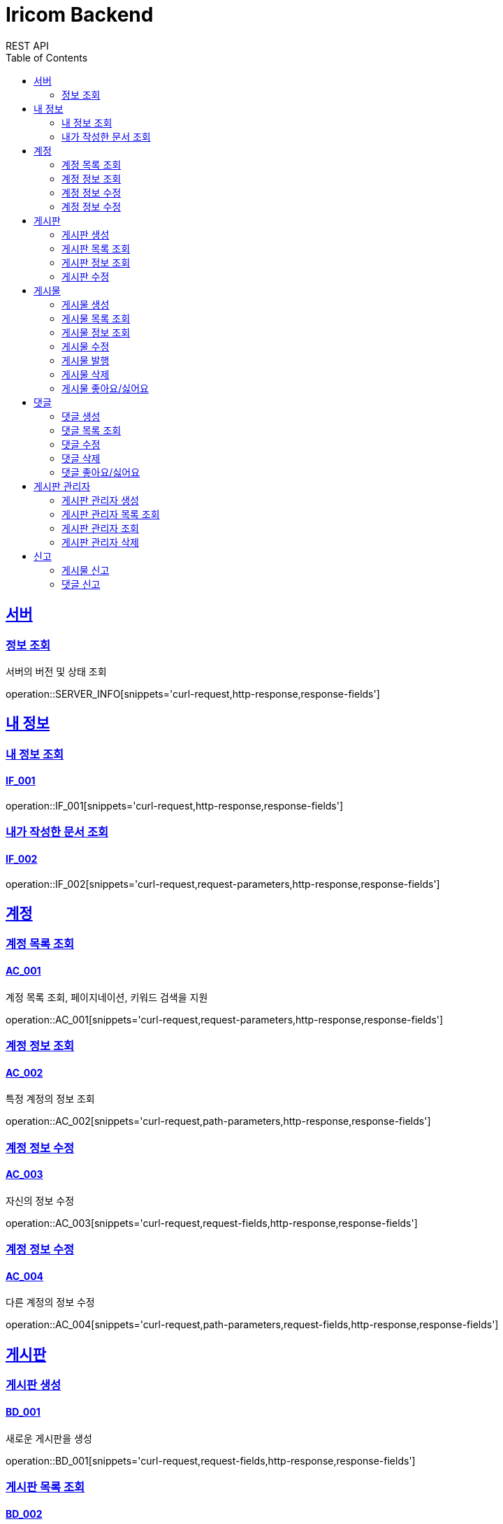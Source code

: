 = Iricom Backend
REST API
:doctype: book
:icons: font
:source-highlighter: highlightjs
:toc: left
:toclevels: 2
:sectlinks:

== 서버
=== 정보 조회
서버의 버전 및 상태 조회

operation::SERVER_INFO[snippets='curl-request,http-response,response-fields']

== 내 정보

=== 내 정보 조회
==== IF_001
operation::IF_001[snippets='curl-request,http-response,response-fields']

=== 내가 작성한 문서 조회
==== IF_002
operation::IF_002[snippets='curl-request,request-parameters,http-response,response-fields']

== 계정

=== 계정 목록 조회
==== AC_001
계정 목록 조회, 페이지네이션, 키워드 검색을 지원

operation::AC_001[snippets='curl-request,request-parameters,http-response,response-fields']

=== 계정 정보 조회
==== AC_002
특정 계정의 정보 조회

operation::AC_002[snippets='curl-request,path-parameters,http-response,response-fields']

=== 계정 정보 수정
==== AC_003
자신의 정보 수정

operation::AC_003[snippets='curl-request,request-fields,http-response,response-fields']

=== 계정 정보 수정
==== AC_004
다른 계정의 정보 수정

operation::AC_004[snippets='curl-request,path-parameters,request-fields,http-response,response-fields']

== 게시판

=== 게시판 생성
==== BD_001
새로운 게시판을 생성

operation::BD_001[snippets='curl-request,request-fields,http-response,response-fields']

=== 게시판 목록 조회
==== BD_002
게시판 목록 조회, 페이지네이션, 키워드 검색을 지원

operation::BD_002[snippets='curl-request,request-parameters,http-response,response-fields']

=== 게시판 정보 조회
==== BD_003
게시판 정보 조회

operation::BD_003[snippets='curl-request,path-parameters,http-response,response-fields']

=== 게시판 수정
==== BD_004
게시판 정보 수정

operation::BD_004[snippets='curl-request,path-parameters,request-fields,http-response,response-fields']

== 게시물

=== 게시물 생성
==== PS_001
게시물 생성

operation::PS_001[snippets='curl-request,path-parameters,request-fields,http-response,response-fields']

=== 게시물 목록 조회
==== PS_002
게시물 목록 조회, 페이지네이션, 키워드 검색을 지원

operation::PS_002[snippets='curl-request,path-parameters,request-parameters,http-response,response-fields']

=== 게시물 정보 조회
==== PS_003
게시물 정보 조회

operation::PS_003[snippets='curl-request,path-parameters,request-parameters,http-response,response-fields']

=== 게시물 수정
==== PS_004
게시물 수정

operation::PS_004[snippets='curl-request,path-parameters,request-fields,http-response,response-fields']

=== 게시물 발행
==== PS_005

operation::PS_005[snippets='curl-request,path-parameters,http-response,response-fields']

=== 게시물 삭제
==== PS_006

operation::PS_006[snippets='curl-request,path-parameters,http-response,response-fields']

=== 게시물 좋아요/싫어요
==== PS_007

operation::PS_007[snippets='curl-request,path-parameters,request-fields,http-response,response-fields']

== 댓글

=== 댓글 생성
==== CM_001

operation::CM_001[snippets='curl-request,path-parameters,request-fields,http-response,response-fields']

=== 댓글 목록 조회
==== CM_002

operation::CM_002[snippets='curl-request,path-parameters,request-parameters,http-response,response-fields']

=== 댓글 수정
==== CM_003

operation::CM_003[snippets='curl-request,path-parameters,request-fields,http-response,response-fields']

=== 댓글 삭제
==== CM_004

operation::CM_004[snippets='curl-request,path-parameters,http-response,response-fields']

=== 댓글 좋아요/싫어요
==== CM_005

operation::CM_005[snippets='curl-request,path-parameters,request-fields,http-response,response-fields']

== 게시판 관리자

=== 게시판 관리자 생성
==== AT_001

operation::AT_001[snippets='curl-request,request-fields,http-response,response-fields']

=== 게시판 관리자 목록 조회
==== AT_002

operation::AT_002[snippets='curl-request,request-parameters,http-response,response-fields']

=== 게시판 관리자 조회
==== AT_003

operation::AT_003[snippets='curl-request,path-parameters,http-response,response-fields']


=== 게시판 관리자 삭제
==== AT_004

operation::AT_004[snippets='curl-request,request-fields,http-response,response-fields']

== 신고
=== 게시물 신고
==== RP_001

operation::RP_001[snippets='curl-request,request-fields,http-response,response-fields']

=== 댓글 신고
==== RP_002

operation::RP_002[snippets='curl-request,request-fields,http-response,response-fields']
